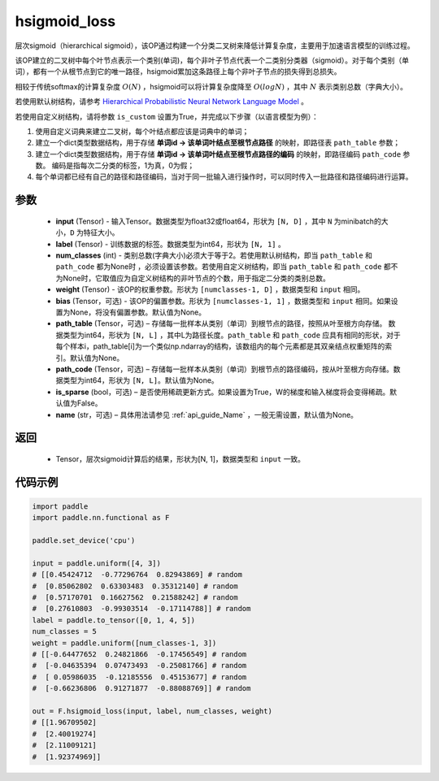 .. _cn_api_nn_functional_hsigmoid_loss:

hsigmoid_loss
-------------------------------

.. py:function:: paddle.nn.functional.hsigmoid_loss(input, label, num_classes, weight, bias=None, path_table=None, path_code=None, is_sparse=False, name=None)

层次sigmoid（hierarchical sigmoid），该OP通过构建一个分类二叉树来降低计算复杂度，主要用于加速语言模型的训练过程。

该OP建立的二叉树中每个叶节点表示一个类别(单词)，每个非叶子节点代表一个二类别分类器（sigmoid）。对于每个类别（单词），都有一个从根节点到它的唯一路径，hsigmoid累加这条路径上每个非叶子节点的损失得到总损失。

相较于传统softmax的计算复杂度 :math:`O(N)` ，hsigmoid可以将计算复杂度降至 :math:`O(logN)` ，其中 :math:`N` 表示类别总数（字典大小）。

若使用默认树结构，请参考 `Hierarchical Probabilistic Neural Network Language Model <http://www.iro.umontreal.ca/~lisa/pointeurs/hierarchical-nnlm-aistats05.pdf>`_ 。

若使用自定义树结构，请将参数 ``is_custom`` 设置为True，并完成以下步骤（以语言模型为例）：

1. 使用自定义词典来建立二叉树，每个叶结点都应该是词典中的单词；

2. 建立一个dict类型数据结构，用于存储 **单词id -> 该单词叶结点至根节点路径** 的映射，即路径表 ``path_table`` 参数；

3. 建立一个dict类型数据结构，用于存储 **单词id -> 该单词叶结点至根节点路径的编码** 的映射，即路径编码 ``path_code`` 参数。 编码是指每次二分类的标签，1为真，0为假；

4. 每个单词都已经有自己的路径和路径编码，当对于同一批输入进行操作时，可以同时传入一批路径和路径编码进行运算。

参数
::::::::::
    - **input** (Tensor) - 输入Tensor。数据类型为float32或float64，形状为 ``[N, D]`` ，其中 ``N`` 为minibatch的大小，``D`` 为特征大小。
    - **label** (Tensor) - 训练数据的标签。数据类型为int64，形状为 ``[N, 1]`` 。
    - **num_classes** (int) - 类别总数(字典大小)必须大于等于2。若使用默认树结构，即当 ``path_table`` 和 ``path_code`` 都为None时 ，必须设置该参数。若使用自定义树结构，即当 ``path_table`` 和 ``path_code`` 都不为None时，它取值应为自定义树结构的非叶节点的个数，用于指定二分类的类别总数。
    - **weight** (Tensor) - 该OP的权重参数。形状为 ``[numclasses-1, D]`` ，数据类型和 ``input`` 相同。
    - **bias** (Tensor，可选) - 该OP的偏置参数。形状为 ``[numclasses-1, 1]`` ，数据类型和 ``input`` 相同。如果设置为None，将没有偏置参数。默认值为None。
    - **path_table** (Tensor，可选) – 存储每一批样本从类别（单词）到根节点的路径，按照从叶至根方向存储。 数据类型为int64，形状为 ``[N, L]`` ，其中L为路径长度。``path_table`` 和 ``path_code`` 应具有相同的形状，对于每个样本i，path_table[i]为一个类似np.ndarray的结构，该数组内的每个元素都是其双亲结点权重矩阵的索引。默认值为None。
    - **path_code** (Tensor，可选) – 存储每一批样本从类别（单词）到根节点的路径编码，按从叶至根方向存储。数据类型为int64，形状为 ``[N, L]``。默认值为None。
    - **is_sparse** (bool，可选) – 是否使用稀疏更新方式。如果设置为True，W的梯度和输入梯度将会变得稀疏。默认值为False。
    - **name** (str，可选) – 具体用法请参见 :ref:`api_guide_Name` ，一般无需设置，默认值为None。

返回
::::::::::
    - Tensor，层次sigmoid计算后的结果，形状为[N, 1]，数据类型和 ``input`` 一致。

代码示例
::::::::::

..  code-block:: python

    import paddle
    import paddle.nn.functional as F

    paddle.set_device('cpu')

    input = paddle.uniform([4, 3])
    # [[0.45424712  -0.77296764  0.82943869] # random
    #  [0.85062802  0.63303483  0.35312140] # random
    #  [0.57170701  0.16627562  0.21588242] # random
    #  [0.27610803  -0.99303514  -0.17114788]] # random
    label = paddle.to_tensor([0, 1, 4, 5])
    num_classes = 5
    weight = paddle.uniform([num_classes-1, 3])
    # [[-0.64477652  0.24821866  -0.17456549] # random
    #  [-0.04635394  0.07473493  -0.25081766] # random
    #  [ 0.05986035  -0.12185556  0.45153677] # random
    #  [-0.66236806  0.91271877  -0.88088769]] # random

    out = F.hsigmoid_loss(input, label, num_classes, weight)
    # [[1.96709502]
    #  [2.40019274]
    #  [2.11009121]
    #  [1.92374969]]
